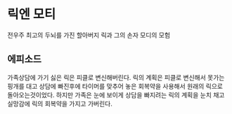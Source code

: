 * 릭엔 모티
  전우주 최고의 두뇌를 가진 할아버지 릭과 그의 손자 모디의 모험
** 에피소드
   가족상담에 가기 싫은 릭은 피클로 변신해버린다.
   릭의 계획은 피클로 변신해서 못가는 핑개를 대고 상담에 빠진후에 타이머를 맞추어 놓은 회복약을 사용해서 원래의 릭으로 돌아오는것이었다.
   하지만 가족은 눈에 보이게 상담을 빠지려는 릭의 계획을 눈치 채고 실망감에 릭의 회복약을 가지고 가버린다.
   
